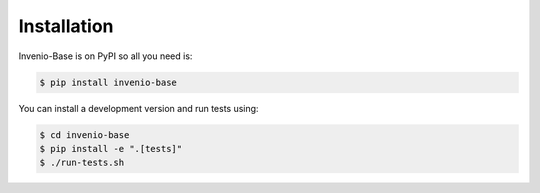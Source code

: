 ..
    This file is part of Invenio.
    Copyright (C) 2015-2022 CERN.

    Invenio is free software; you can redistribute it and/or modify it
    under the terms of the MIT License; see LICENSE file for more details.

Installation
============

Invenio-Base is on PyPI so all you need is:

.. code-block:: console

   $ pip install invenio-base

You can install a development version and run tests using:

.. code-block:: console

    $ cd invenio-base
    $ pip install -e ".[tests]"
    $ ./run-tests.sh

